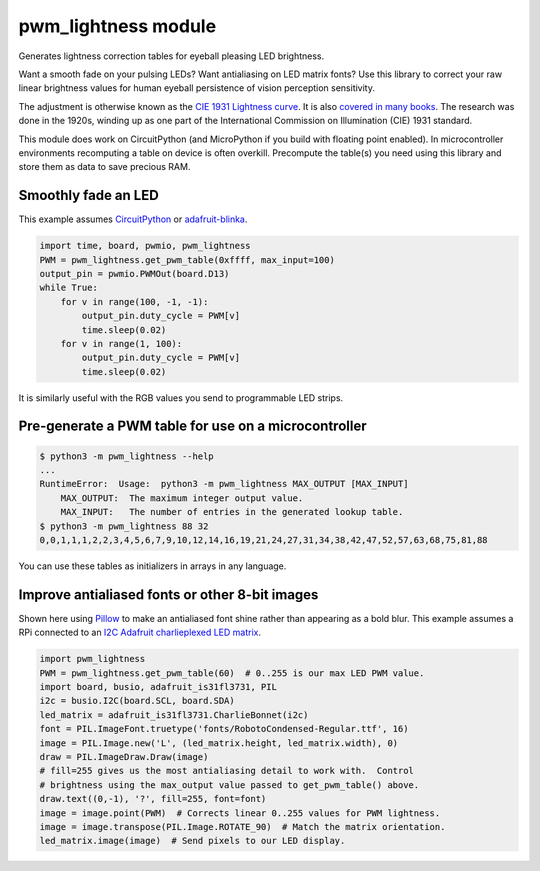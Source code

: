 pwm_lightness module
====================

Generates lightness correction tables for eyeball pleasing LED brightness.


.. image:: images/questionmark.jpg
   :target: images/questionmark.jpg
   :alt: Antialiased question mark in portrait mode on a CharlieWing


Want a smooth fade on your pulsing LEDs? Want antialiasing on LED matrix fonts?
Use this library to correct your raw linear brightness values for human eyeball
persistence of vision perception sensitivity.

The adjustment is otherwise known as the `CIE 1931 Lightness
curve <https://www.photonstophotos.net/GeneralTopics/Exposure/Psychometric_Lightness_and_Gamma.htm>`_.
It is also `covered in many
books <https://www.google.com/search?q=903.3+116+formula+-chinese&tbm=bks>`_.
The research was done in the 1920s, winding up as one part of the International
Commission on Illumination (CIE) 1931 standard.

This module does work on CircuitPython (and MicroPython if you build with
floating point enabled).  In microcontroller environments recomputing a table
on device is often overkill.  Precompute the table(s) you need using this
library and store them as data to save precious RAM.

Smoothly fade an LED
--------------------

This example assumes `CircuitPython <https://circuitpython.org/>`_ or
`adafruit-blinka <https://pypi.org/project/Adafruit-Blinka/>`_.

.. code-block:: python

   import time, board, pwmio, pwm_lightness
   PWM = pwm_lightness.get_pwm_table(0xffff, max_input=100)
   output_pin = pwmio.PWMOut(board.D13)
   while True:
       for v in range(100, -1, -1):
           output_pin.duty_cycle = PWM[v]
           time.sleep(0.02)
       for v in range(1, 100):
           output_pin.duty_cycle = PWM[v]
           time.sleep(0.02)

It is similarly useful with the RGB values you send to programmable LED strips.

Pre-generate a PWM table for use on a microcontroller
-----------------------------------------------------

.. code-block::

   $ python3 -m pwm_lightness --help
   ...
   RuntimeError:  Usage:  python3 -m pwm_lightness MAX_OUTPUT [MAX_INPUT]
       MAX_OUTPUT:  The maximum integer output value.
       MAX_INPUT:   The number of entries in the generated lookup table.
   $ python3 -m pwm_lightness 88 32
   0,0,1,1,1,2,2,3,4,5,6,7,9,10,12,14,16,19,21,24,27,31,34,38,42,47,52,57,63,68,75,81,88

You can use these tables as initializers in arrays in any language.

Improve antialiased fonts or other 8-bit images
-----------------------------------------------

Shown here using `Pillow <https://pypi.org/project/Pillow/>`_ to make an
antialiased font shine rather than appearing as a bold blur.  This example
assumes a RPi connected to an `I2C Adafruit charlieplexed LED matrix
<https://www.adafruit.com/?q=IS31FL3731>`_.

.. code-block:: python

   import pwm_lightness
   PWM = pwm_lightness.get_pwm_table(60)  # 0..255 is our max LED PWM value.
   import board, busio, adafruit_is31fl3731, PIL
   i2c = busio.I2C(board.SCL, board.SDA)
   led_matrix = adafruit_is31fl3731.CharlieBonnet(i2c)
   font = PIL.ImageFont.truetype('fonts/RobotoCondensed-Regular.ttf', 16)
   image = PIL.Image.new('L', (led_matrix.height, led_matrix.width), 0)
   draw = PIL.ImageDraw.Draw(image)
   # fill=255 gives us the most antialiasing detail to work with.  Control
   # brightness using the max_output value passed to get_pwm_table() above.
   draw.text((0,-1), '?', fill=255, font=font)
   image = image.point(PWM)  # Corrects linear 0..255 values for PWM lightness.
   image = image.transpose(PIL.Image.ROTATE_90)  # Match the matrix orientation.
   led_matrix.image(image)  # Send pixels to our LED display.
